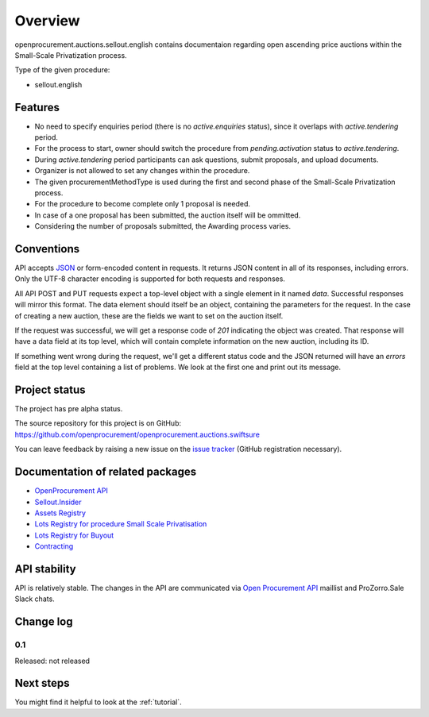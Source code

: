 Overview
========

openprocurement.auctions.sellout.english contains documentaion regarding open ascending price auctions within the Small-Scale Privatization process.

Type of the given procedure:

* sellout.english 

Features
--------

* No need to specify enquiries period (there is no *active.enquiries* status), since it overlaps with *active.tendering* period.
* For the process to start, owner should switch the procedure from *pending.activation* status to *active.tendering*.
* During *active.tendering* period participants can ask questions, submit proposals, and upload documents.
* Organizer is not allowed to set any changes within the procedure.
* The given procurementMethodType is used during the first and second phase of the Small-Scale Privatization process.
* For the procedure to become complete only 1 proposal is needed. 
* In case of a one proposal has been submitted, the auction itself will be ommitted.
* Considering the number of proposals submitted, the Awarding process varies. 

Conventions
-----------

API accepts `JSON <http://json.org/>`_ or form-encoded content in
requests.  It returns JSON content in all of its responses, including
errors.  Only the UTF-8 character encoding is supported for both requests
and responses.

All API POST and PUT requests expect a top-level object with a single
element in it named `data`.  Successful responses will mirror this format. 
The data element should itself be an object, containing the parameters for
the request.  In the case of creating a new auction, these are the fields we
want to set on the auction itself.

If the request was successful, we will get a response code of `201`
indicating the object was created.  That response will have a data field at
its top level, which will contain complete information on the new auction,
including its ID.

If something went wrong during the request, we'll get a different status
code and the JSON returned will have an `errors` field at the top level
containing a list of problems.  We look at the first one and print out its
message.

Project status
--------------

The project has pre alpha status.

The source repository for this project is on GitHub: https://github.com/openprocurement/openprocurement.auctions.swiftsure

You can leave feedback by raising a new issue on the `issue tracker
<https://github.com/openprocurement/openprocurement.auctions.swiftsure/issues>`_ (GitHub
registration necessary).  

Documentation of related packages
---------------------------------

* `OpenProcurement API <http://api-docs.openprocurement.org/en/latest/>`_
* `Sellout.Insider <http://api-docs.openprocurement.org/en/latest/>`_
* `Assets Registry <http://assetsbounce.api-docs.registry.ea2.openprocurement.io/en/latest/>`_
* `Lots Registry for procedure Small Scale Privatisation <http://lotsloki.api-docs.registry.ea2.openprocurement.io/en/latest/>`_
* `Lots Registry for Buyout <http://lotsbargain.api-docs.registry.ea2.openprocurement.io/en/latest/>`_
* `Contracting <http://ceasefire.api-docs.ea2.openprocurement.io/en/latest/>`_

API stability
-------------

API is relatively stable. The changes in the API are communicated via `Open Procurement API
<https://groups.google.com/group/open-procurement-api>`_ maillist and ProZorro.Sale Slack chats.

Change log
----------

0.1
~~~

Released: not released

Next steps
----------
You might find it helpful to look at the :ref:`tutorial`.
